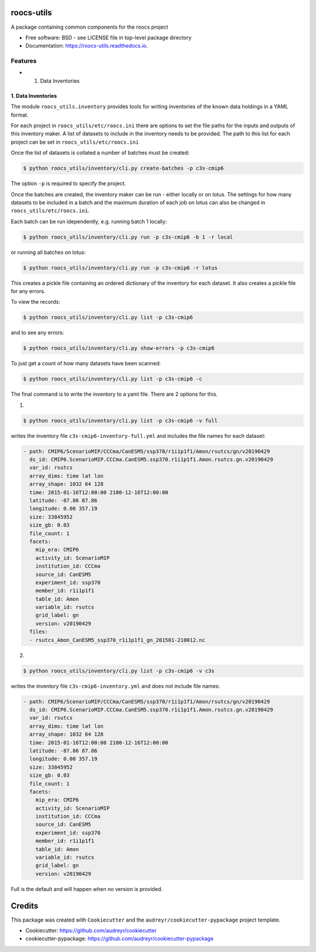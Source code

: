 roocs-utils
===========

.. image:: https://img.shields.io/pypi/v/roocs_utils.svg
   :target: https://pypi.python.org/pypi/roocs_utils
   :alt: Pypi



.. image:: https://img.shields.io/travis/roocs/roocs-utils.svg
   :target: https://travis-ci.com/roocs/roocs-utils
   :alt: Travis



.. image:: https://readthedocs.org/projects/roocs-utils/badge/?version=latest
   :target: https://roocs-utils.readthedocs.io/en/latest/?badge=latest
   :alt: Documentation


A package containing common components for the roocs project


* Free software: BSD - see LICENSE file in top-level package directory
* Documentation: https://roocs-utils.readthedocs.io.

Features
--------


*

  #. Data Inventories

1. Data Inventories
^^^^^^^^^^^^^^^^^^^

The module ``roocs_utils.inventory`` provides tools for writing inventories of the known
data holdings in a YAML format.

For each project in ``roocs_utils/etc/roocs.ini`` there are options to set the file paths for the inputs and outputs of this inventory maker.
A list of datasets to include in the inventory needs to be provided. The path to this list for each project can be set in ``roocs_utils/etc/roocs.ini``

Once the list of datasets is collated a number of batches must be created:

.. code-block::

    $ python roocs_utils/inventory/cli.py create-batches -p c3s-cmip6 
    
The option ``-p`` is required to specify the project.

Once the batches are created, the inventory maker can be run - either locally or on lotus. The settings for how many datasets to be included in a batch and the maximum duration of each job on lotus can also be changed in ``roocs_utils/etc/roocs.ini``.

Each batch can be run idependently, e.g. running batch 1 locally:

.. code-block::

    $ python roocs_utils/inventory/cli.py run -p c3s-cmip6 -b 1 -r local 
    
or running all batches on lotus:

.. code-block::

    $ python roocs_utils/inventory/cli.py run -p c3s-cmip6 -r lotus

This creates a pickle file containing an ordered dictionary of the inventory for each dataset. It also creates a pickle file for any errors.

To view the records:

.. code-block::

    $ python roocs_utils/inventory/cli.py list -p c3s-cmip6
    
and to see any errors:

.. code-block::

    $ python roocs_utils/inventory/cli.py show-errors -p c3s-cmip6

To just get a count of how many datasets have been scanned:

.. code-block::

    $ python roocs_utils/inventory/cli.py list -p c3s-cmip6 -c

The final command is to write the inventory to a yaml file. There are 2 options for this.

1.

.. code-block::

    $ python roocs_utils/inventory/cli.py list -p c3s-cmip6 -v full
    
writes the inventory file ``c3s-cmip6-inventory-full.yml`` and includes the file names for each dataset:  


.. code-block::

    - path: CMIP6/ScenarioMIP/CCCma/CanESM5/ssp370/r1i1p1f1/Amon/rsutcs/gn/v20190429
      ds_id: CMIP6.ScenarioMIP.CCCma.CanESM5.ssp370.r1i1p1f1.Amon.rsutcs.gn.v20190429
      var_id: rsutcs
      array_dims: time lat lon
      array_shape: 1032 64 128
      time: 2015-01-16T12:00:00 2100-12-16T12:00:00
      latitude: -87.86 87.86
      longitude: 0.00 357.19
      size: 33845952
      size_gb: 0.03
      file_count: 1
      facets:
        mip_era: CMIP6
        activity_id: ScenarioMIP
        institution_id: CCCma
        source_id: CanESM5
        experiment_id: ssp370
        member_id: r1i1p1f1
        table_id: Amon
        variable_id: rsutcs
        grid_label: gn
        version: v20190429
      files:
      - rsutcs_Amon_CanESM5_ssp370_r1i1p1f1_gn_201501-210012.nc

2.

.. code-block::

    $ python roocs_utils/inventory/cli.py list -p c3s-cmip6 -v c3s    
    
writes the inventory file ``c3s-cmip6-inventory.yml`` and does not include file names:     


.. code-block::

    - path: CMIP6/ScenarioMIP/CCCma/CanESM5/ssp370/r1i1p1f1/Amon/rsutcs/gn/v20190429
      ds_id: CMIP6.ScenarioMIP.CCCma.CanESM5.ssp370.r1i1p1f1.Amon.rsutcs.gn.v20190429
      var_id: rsutcs
      array_dims: time lat lon
      array_shape: 1032 64 128
      time: 2015-01-16T12:00:00 2100-12-16T12:00:00
      latitude: -87.86 87.86
      longitude: 0.00 357.19
      size: 33845952
      size_gb: 0.03
      file_count: 1
      facets:
        mip_era: CMIP6
        activity_id: ScenarioMIP
        institution_id: CCCma
        source_id: CanESM5
        experiment_id: ssp370
        member_id: r1i1p1f1
        table_id: Amon
        variable_id: rsutcs
        grid_label: gn
        version: v20190429

Full is the default and will happen when no version is provided.

Credits
=======

This package was created with ``Cookiecutter`` and the ``audreyr/cookiecutter-pypackage`` project template.


* Cookiecutter: https://github.com/audreyr/cookiecutter
* cookiecutter-pypackage: https://github.com/audreyr/cookiecutter-pypackage
